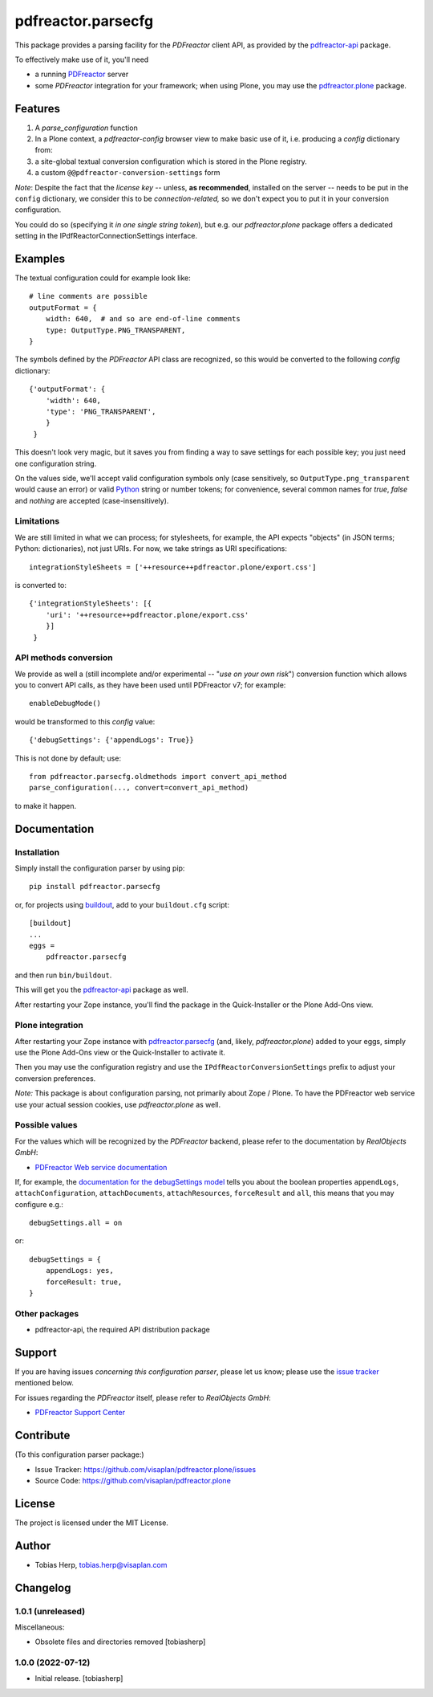 .. This README is meant for consumption by humans and pypi. Pypi can render rst files so please do not use Sphinx features.
   If you want to learn more about writing documentation, please check out: http://docs.plone.org/about/documentation_styleguide.html
   This text does not appear on pypi or github. It is a comment.

===================
pdfreactor.parsecfg
===================

This package provides a parsing facility for the `PDFreactor` client API,
as provided by the pdfreactor-api_ package.

To effectively make use of it, you'll need

- a running PDFreactor_ server
- some *PDFreactor* integration for your framework;
  when using Plone, you may use the pdfreactor.plone_ package.


Features
========

1. A `parse_configuration` function
2. In a Plone context, a `pdfreactor-config` browser view
   to make basic use of it,
   i.e. producing a `config` dictionary from:
3. a site-global textual conversion configuration
   which is stored in the Plone registry.
4. a custom ``@@pdfreactor-conversion-settings`` form

*Note*:
Despite the fact that the *license key* --
unless, **as recommended**, installed on the server --
needs to be put in the ``config`` dictionary,
we consider this to be *connection-related,* so
we don't expect you to put it in your
conversion configuration.

You could do so (specifying it *in one single string token*), but e.g.
our *pdfreactor.plone* package offers a dedicated setting in the
IPdfReactorConnectionSettings interface.

Examples
========

The textual configuration could for example look like::

    # line comments are possible
    outputFormat = {
        width: 640,  # and so are end-of-line comments
        type: OutputType.PNG_TRANSPARENT,
    }

The symbols defined by the *PDFreactor* API class are recognized, so this would
be converted to the following `config` dictionary::

    {'outputFormat': {
        'width': 640,
        'type': 'PNG_TRANSPARENT',
        }
     }

This doesn't look very magic, but it saves you from finding a way to save
settings for each possible key; you just need one configuration string.

On the values side, we'll accept valid configuration symbols only
(case sensitively, so ``OutputType.png_transparent`` would cause an error)
or valid Python_ string or number tokens;  for convenience, several common names
for `true`, `false` and `nothing` are accepted (case-insensitively).

Limitations
-----------

We are still limited in what we can process; for stylesheets, for example,
the API expects "objects" (in JSON terms; Python: dictionaries), not just URIs.
For now, we take strings as URI specifications::

    integrationStyleSheets = ['++resource++pdfreactor.plone/export.css']

is converted to::

    {'integrationStyleSheets': [{
        'uri': '++resource++pdfreactor.plone/export.css'
        }]
     }

API methods conversion
----------------------

We provide as well a
(still incomplete and/or experimental -- "*use on your own risk*")
conversion function which allows you to convert API calls,
as they have been used until PDFreactor v7; for example::

    enableDebugMode()

would be transformed to this `config` value::

    {'debugSettings': {'appendLogs': True}}

This is not done by default; use::

    from pdfreactor.parsecfg.oldmethods import convert_api_method
    parse_configuration(..., convert=convert_api_method)

to make it happen.


Documentation
=============

Installation
------------

Simply install the configuration parser by using pip::

    pip install pdfreactor.parsecfg

or, for projects using `buildout`_,
add to your ``buildout.cfg`` script::

    [buildout]
    ...
    eggs =
        pdfreactor.parsecfg

and then run ``bin/buildout``.

This will get you the pdfreactor-api_ package as well.

After restarting your Zope instance, you'll find the package in
the Quick-Installer or
the Plone Add-Ons view.

Plone integration
-----------------

After restarting your Zope instance with pdfreactor.parsecfg_
(and, likely, *pdfreactor.plone*) added to your eggs,
simply use the Plone Add-Ons view or the Quick-Installer to activate it.

Then you may use the configuration registry and use the
``IPdfReactorConversionSettings`` prefix to adjust your conversion preferences.

*Note:* This package is about configuration parsing, not primarily about Zope /
Plone.  To have the PDFreactor web service use your actual session cookies, use
*pdfreactor.plone* as well.

Possible values
---------------

For the values which will be recognized by the *PDFreactor* backend, please refer
to the documentation by *RealObjects GmbH*:

- `PDFreactor Web service documentation`_


If, for example, the `documentation for the debugSettings model`_ tells you
about the boolean properties 
``appendLogs``,
``attachConfiguration``,
``attachDocuments``,
``attachResources``,
``forceResult`` and
``all``, this means that you may configure e.g.::

    debugSettings.all = on

or::

    debugSettings = {
        appendLogs: yes,
        forceResult: true,
    }


Other packages
--------------

- pdfreactor-api, the required API distribution package


Support
=======

If you are having issues *concerning this configuration parser*,
please let us know;
please use the `issue tracker`_ mentioned below.

For issues regarding the *PDFreactor* itself, please refer to *RealObjects GmbH*:

- `PDFreactor Support Center`_

Contribute
==========

(To this configuration parser package:)

- Issue Tracker: https://github.com/visaplan/pdfreactor.plone/issues
- Source Code: https://github.com/visaplan/pdfreactor.plone


License
=======

The project is licensed under the MIT License.

.. _pdfreactor-api: https://pypi.org/project/pdfreactor-api
.. _pdfreactor.parsecfg: https://pypi.org/project/pdfreactor.parsecfg
.. _PDFreactor: https://www.pdfreactor.com
.. _PDFreactor Support Center: https://www.pdfreactor.com/support/
.. _PDFreactor Support: https://www.pdfreactor.com/support/
.. _PDFreactor Web service documentation: https://www.pdfreactor.com/product/doc/webservice/
.. _RealObjects: https://www.realobjects.com/
.. _zc.buildout: https://pypi.org/project/zc.buildout

.. _buildout: https://pypi.org/project/zc.buildout
.. _`documentation for the debugSettings model`: https://www.pdfreactor.com/product/doc/webservice/python.html#Configuration-debugSettings
.. _`issue tracker`: https://github.com/visaplan/pdfreactor.parsecfg/issues
.. _pdfreactor-api: https://pypi.org/project/pdfreactor-api
.. _PDFreactor: https://www.pdfreactor.com
.. _pdfreactor.parsecfg: https://pypi.org/project/pdfreactor.parsecfg
.. _pdfreactor.plone: https://pypi.org/project/pdfreactor.plone
.. _PDFreactor Support Center: https://www.pdfreactor.com/support/
.. _PDFreactor Web service documentation: https://www.pdfreactor.com/product/doc/webservice/
.. _Python: https://www.python.org
.. _`RealObjects GmbH`: https://www.realobjects.com/
.. _RealObjects: https://www.realobjects.com/

.. vim: tw=79 cc=+1 sw=4 sts=4 si et


Author
======

- Tobias Herp, tobias.herp@visaplan.com


Changelog
=========


1.0.1 (unreleased)
------------------

Miscellaneous:

- Obsolete files and directories removed
  [tobiasherp]


1.0.0 (2022-07-12)
------------------

- Initial release.
  [tobiasherp]

